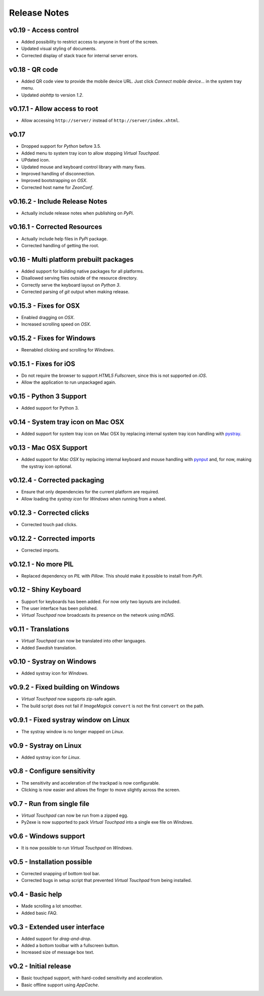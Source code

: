 Release Notes
=============

v0.19 - Access control
----------------------
*  Added possibility to restrict access to anyone in front of the screen.
*  Updated visual styling of documents.
*  Corrected display of stack trace for internal server errors.


v0.18 - QR code
---------------
*  Added QR code view to provide the mobile device URL. Just click *Connect
   mobile device...* in the system tray menu.
*  Updated *aiohttp* to version *1.2*.


v0.17.1 - Allow access to root
------------------------------
*  Allow accessing ``http://server/`` instead of ``http://server/index.xhtml``.


v0.17
-----
*  Dropped support for *Python* before 3.5.
*  Added menu to system tray icon to allow stopping *Virtual Touchpad*.
*  UPdated icon.
*  Updated mouse and keyboard control library with many fixes.
*  Improved handling of disconnection.
*  Improved bootstrapping on *OSX*.
*  Corrected host name for *ZeonConf*.


v0.16.2 - Include Release Notes
-------------------------------
*  Actually include release notes when publishing on *PyPi*.


v0.16.1 - Corrected Resources
-----------------------------
*  Actually include help files in *PyPi* package.
*  Corrected handling of getting the root.


v0.16 - Multi platform prebuilt packages
----------------------------------------
*  Added support for building native packages for all platforms.
*  Disallowed serving files outside of the resource directory.
*  Correctly serve the keyboard layout on *Python 3*.
*  Corrected parsing of *git* output when making release.


v0.15.3 - Fixes for OSX
---------------------------
*  Enabled dragging on *OSX*.
*  Increased scrolling speed on *OSX*.


v0.15.2 - Fixes for Windows
---------------------------
*  Reenabled clicking and scrolling for *Windows*.


v0.15.1 - Fixes for iOS
-----------------------
*  Do not require the browser to support *HTML5 Fullscreen*, since this is not
   supported on *iOS*.
*  Allow the application to run unpackaged again.


v0.15 - Python 3 Support
------------------------
*  Added support for Python 3.


v0.14 - System tray icon on Mac OSX
-----------------------------------
*  Added support for system tray icon on Mac OSX by replacing internal system
   tray icon handling with pystray_.

.. _pystray: https://pypi.python.org/pypi/pystray


v0.13 - Mac OSX Support
-----------------------
*  Added support for *Mac OSX* by replacing internal keyboard and mouse handling
   with pynput_ and, for now, making the systray icon optional.

.. _pynput: https://pypi.python.org/pypi/pynput


v0.12.4 - Corrected packaging
-----------------------------
*  Ensure that only dependencies for the current platform are required.
*  Allow loading the *systray icon* for *Windows* when running from a wheel.


v0.12.3 - Corrected clicks
--------------------------
*  Corrected touch pad clicks.


v0.12.2 - Corrected imports
---------------------------
*  Corrected imports.


v0.12.1 - No more PIL
---------------------
*  Replaced dependency on *PIL* with *Pillow*. This should make it possible to
   install from *PyPi*.


v0.12 - Shiny Keyboard
----------------------
*  Support for keyboards has been added. For now only two layouts are included.
*  The user interface has been polished.
*  *Virtual Touchpad* now broadcasts its presence on the network using *mDNS*.


v0.11 - Translations
--------------------
*  *Virtual Touchpad* can now be translated into other languages.
*  Added *Swedish* translation.


v0.10 - Systray on Windows
--------------------------
*  Added systray icon for *Windows*.


v0.9.2 - Fixed building on Windows
----------------------------------
*  *Virtual Touchpad* now supports zip-safe again.
*  The build script does not fail if *ImageMagick* ``convert`` is not the first
   ``convert`` on the path.


v0.9.1 - Fixed systray window on Linux
--------------------------------------
*  The systray window is no longer mapped on *Linux*.


v0.9 - Systray on Linux
-----------------------
*  Added systray icon for *Linux*.


v0.8 - Configure sensitivity
----------------------------
*  The sensitivity and acceleration of the trackpad is now configurable.
*  Clicking is now easier and allows the finger to move slightly across the
   screen.


v0.7 - Run from single file
---------------------------
*  *Virtual Touchpad* can now be run from a zipped egg.
*  Py2exe is now supported to pack *Virtual Touchpad* into a single exe file on
   *Windows*.


v0.6 - Windows support
----------------------
*  It is now possible to run *Virtual Touchpad* on *Windows*.


v0.5 - Installation possible
----------------------------
*  Corrected snapping of bottom tool bar.
*  Corrected bugs in setup script that prevented *Virtual Touchpad* from being
   installed.


v0.4 - Basic help
-----------------
*  Made scrolling a lot smoother.
*  Added basic *FAQ*.


v0.3 - Extended user interface
------------------------------
*  Added support for *drag-and-drop*.
*  Added a bottom toolbar with a fullscreen button.
*  Increased size of message box text.


v0.2 - Initial release
----------------------
*  Basic touchpad support, with hard-coded sensitivity and acceleration.
*  Basic offline support using *AppCache*.
